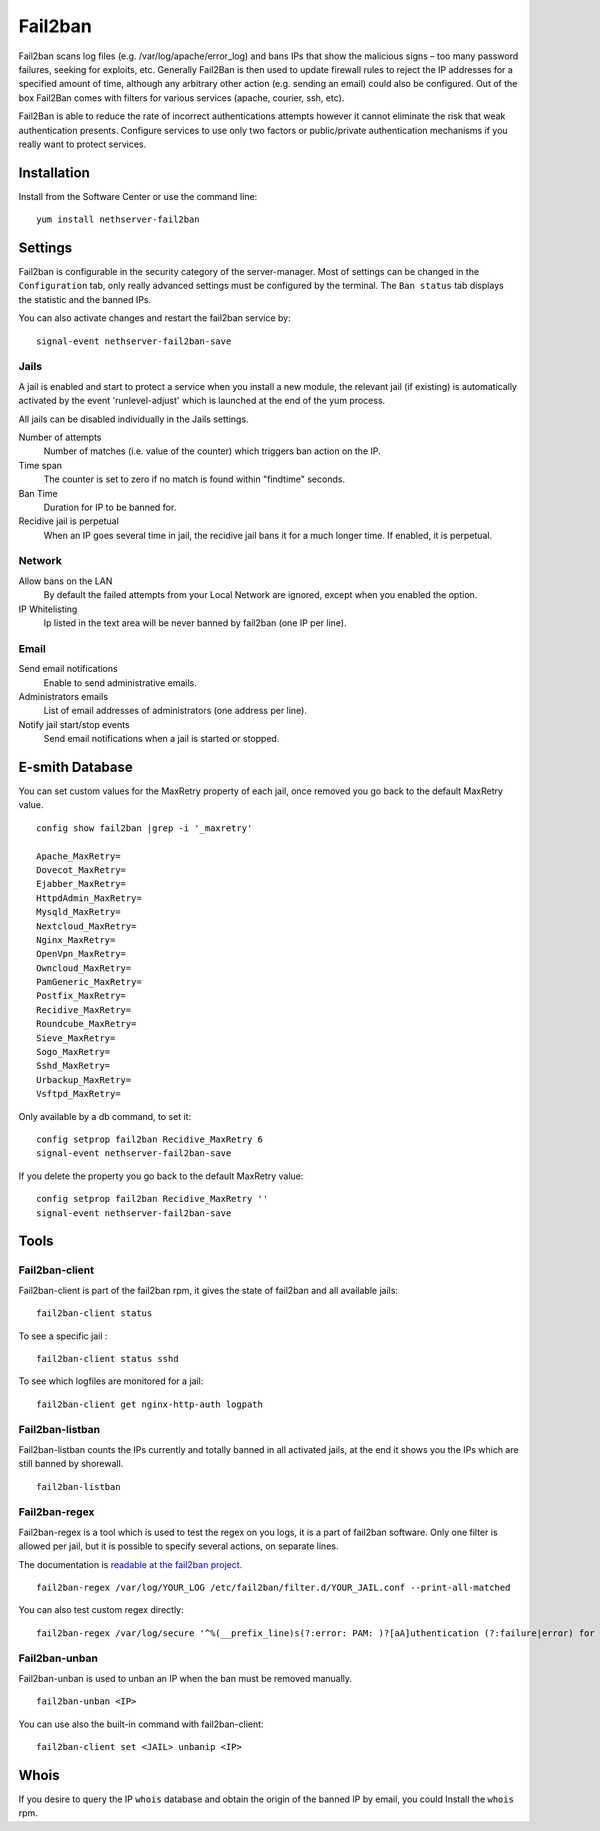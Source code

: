 ========
Fail2ban
========

Fail2ban scans log files (e.g. /var/log/apache/error_log) and bans IPs that show the malicious signs – too many password failures, seeking for exploits, etc. Generally Fail2Ban is then used to update firewall rules to reject the IP addresses for a specified amount of time, although any arbitrary other action (e.g. sending an email) could also be configured. Out of the box Fail2Ban comes with filters for various services (apache, courier, ssh, etc).

Fail2Ban is able to reduce the rate of incorrect authentications attempts however it cannot eliminate the risk that weak authentication presents. Configure services to use only two factors or public/private authentication mechanisms if you really want to protect services.

Installation
============

Install from the Software Center or use the command line: ::

  yum install nethserver-fail2ban


Settings
========

Fail2ban is configurable in the security category of the server-manager. Most of settings can be changed in the ``Configuration`` tab, only really advanced settings must be configured by the terminal. The ``Ban status`` tab displays the statistic and the banned IPs.

You can also activate changes and restart the fail2ban service by: ::

  signal-event nethserver-fail2ban-save

Jails
-----

A jail is enabled and start to protect a service when you install a new module, the relevant jail (if existing) is automatically activated by the event 'runlevel-adjust' which is launched at the end of the yum process.


All jails can be disabled individually in the Jails settings.

Number of attempts
    Number of matches (i.e. value of the counter) which triggers ban action on the IP.

Time span
    The counter is set to zero if no match is found within "findtime" seconds.

Ban Time
    Duration for IP to be banned for.

Recidive jail is perpetual
    When an IP goes several time in jail, the recidive jail bans it for a much longer time. If enabled, it is perpetual.

Network
-------

Allow bans on the LAN
    By default the failed attempts from your Local Network are ignored, except when you enabled the option.


IP Whitelisting
    Ip listed in the text area will be never banned by fail2ban (one IP per line).

Email
-----

Send email notifications
    Enable to send administrative emails.

Administrators emails
    List of email addresses of administrators (one address per line).

Notify jail start/stop events
    Send email notifications when a jail is started or stopped.


E-smith Database
================

You can set custom values for the MaxRetry property of each jail, once removed you go back to the default MaxRetry value. ::

    config show fail2ban |grep -i '_maxretry'

    Apache_MaxRetry=
    Dovecot_MaxRetry=
    Ejabber_MaxRetry=
    HttpdAdmin_MaxRetry=
    Mysqld_MaxRetry=
    Nextcloud_MaxRetry=
    Nginx_MaxRetry=
    OpenVpn_MaxRetry=
    Owncloud_MaxRetry=
    PamGeneric_MaxRetry=
    Postfix_MaxRetry=
    Recidive_MaxRetry=
    Roundcube_MaxRetry=
    Sieve_MaxRetry=
    Sogo_MaxRetry=
    Sshd_MaxRetry=
    Urbackup_MaxRetry=
    Vsftpd_MaxRetry=

Only available by a db command, to set it: ::

  config setprop fail2ban Recidive_MaxRetry 6
  signal-event nethserver-fail2ban-save

If you delete the property you go back to the default MaxRetry value: ::

  config setprop fail2ban Recidive_MaxRetry ''
  signal-event nethserver-fail2ban-save

Tools
=====

Fail2ban-client
---------------

Fail2ban-client is part of the fail2ban rpm, it gives the state of fail2ban and all available jails: ::

  fail2ban-client status

To see a specific jail : ::

  fail2ban-client status sshd

To see which logfiles are monitored for a jail: ::

  fail2ban-client get nginx-http-auth logpath

Fail2ban-listban
----------------

Fail2ban-listban counts the IPs currently and totally banned in all activated jails, at the end it shows you the IPs which are still banned by shorewall. ::

  fail2ban-listban

Fail2ban-regex
--------------

Fail2ban-regex is a tool which is used to test the regex on you logs, it is a part of fail2ban software. Only one filter is allowed per jail, but it is possible to specify several actions, on separate lines.

The documentation is `readable at the fail2ban project <http://fail2ban.readthedocs.io/en/latest/filters.html>`_. 

::

  fail2ban-regex /var/log/YOUR_LOG /etc/fail2ban/filter.d/YOUR_JAIL.conf --print-all-matched

You can also test custom regex directly: ::

  fail2ban-regex /var/log/secure '^%(__prefix_line)s(?:error: PAM: )?[aA]uthentication (?:failure|error) for .* from <HOST>( via \S+)?\s*$'

Fail2ban-unban
--------------

Fail2ban-unban is used to unban an IP when the ban must be removed manually. ::

  fail2ban-unban <IP>

You can use also the built-in command with fail2ban-client: ::

  fail2ban-client set <JAIL> unbanip <IP>

Whois
=====

If you desire to query the IP ``whois`` database and obtain the origin of the banned IP by email, you could  Install the ``whois`` rpm.

